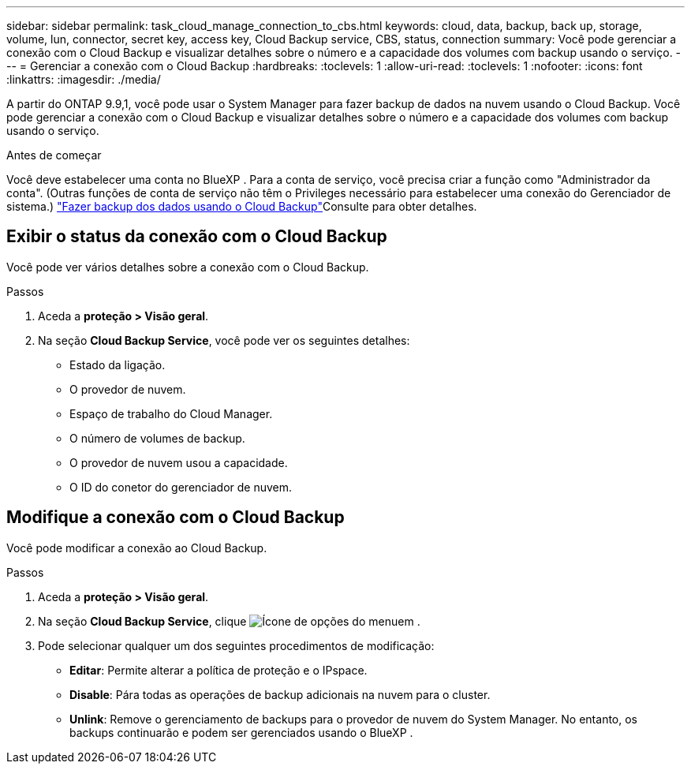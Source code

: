 ---
sidebar: sidebar 
permalink: task_cloud_manage_connection_to_cbs.html 
keywords: cloud, data, backup, back up, storage, volume, lun, connector, secret key, access key, Cloud Backup service, CBS, status, connection 
summary: Você pode gerenciar a conexão com o Cloud Backup e visualizar detalhes sobre o número e a capacidade dos volumes com backup usando o serviço. 
---
= Gerenciar a conexão com o Cloud Backup
:hardbreaks:
:toclevels: 1
:allow-uri-read: 
:toclevels: 1
:nofooter: 
:icons: font
:linkattrs: 
:imagesdir: ./media/


[role="lead"]
A partir do ONTAP 9.9,1, você pode usar o System Manager para fazer backup de dados na nuvem usando o Cloud Backup. Você pode gerenciar a conexão com o Cloud Backup e visualizar detalhes sobre o número e a capacidade dos volumes com backup usando o serviço.

.Antes de começar
Você deve estabelecer uma conta no BlueXP . Para a conta de serviço, você precisa criar a função como "Administrador da conta". (Outras funções de conta de serviço não têm o Privileges necessário para estabelecer uma conexão do Gerenciador de sistema.) link:task_cloud_backup_data_using_cbs.html["Fazer backup dos dados usando o Cloud Backup"]Consulte para obter detalhes.



== Exibir o status da conexão com o Cloud Backup

Você pode ver vários detalhes sobre a conexão com o Cloud Backup.

.Passos
. Aceda a *proteção > Visão geral*.
. Na seção *Cloud Backup Service*, você pode ver os seguintes detalhes:
+
** Estado da ligação.
** O provedor de nuvem.
** Espaço de trabalho do Cloud Manager.
** O número de volumes de backup.
** O provedor de nuvem usou a capacidade.
** O ID do conetor do gerenciador de nuvem.






== Modifique a conexão com o Cloud Backup

Você pode modificar a conexão ao Cloud Backup.

.Passos
. Aceda a *proteção > Visão geral*.
. Na seção *Cloud Backup Service*, clique image:icon_kabob.gif["Ícone de opções do menu"]em .
. Pode selecionar qualquer um dos seguintes procedimentos de modificação:
+
** *Editar*: Permite alterar a política de proteção e o IPspace.
** *Disable*: Pára todas as operações de backup adicionais na nuvem para o cluster.
** *Unlink*: Remove o gerenciamento de backups para o provedor de nuvem do System Manager. No entanto, os backups continuarão e podem ser gerenciados usando o BlueXP .



